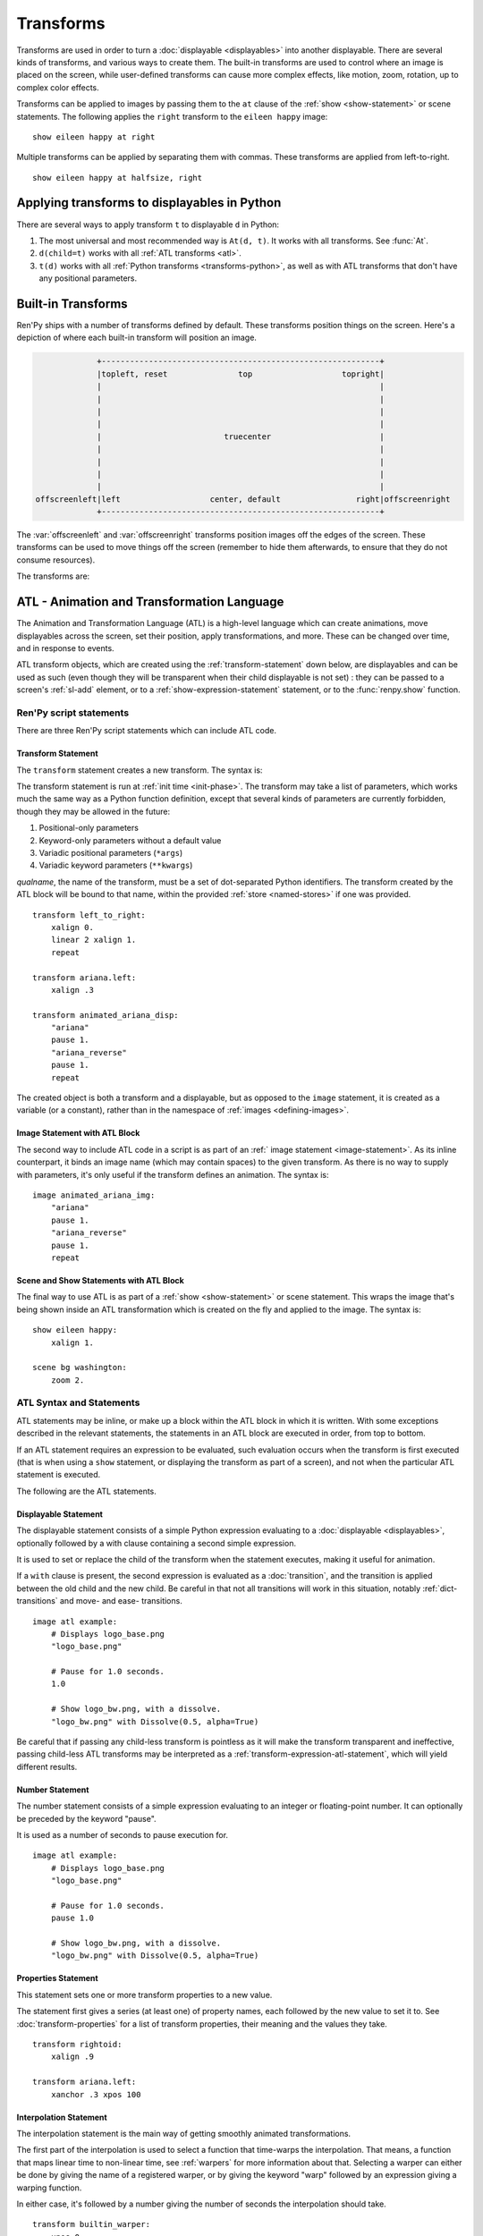 .. _transforms:

==========
Transforms
==========

Transforms are used in order to turn a :doc:`displayable <displayables>` into
another displayable. There are several kinds of transforms, and various ways to
create them. The built-in transforms are used to control where an image is
placed on the screen, while user-defined transforms can cause more complex
effects, like motion, zoom, rotation, up to complex color effects.

Transforms can be applied to images by passing them to the ``at`` clause of the
:ref:`show <show-statement>` or scene statements. The following applies the
``right`` transform to the ``eileen happy`` image::

    show eileen happy at right

Multiple transforms can be applied by separating them with commas. These
transforms are applied from left-to-right. ::

    show eileen happy at halfsize, right


Applying transforms to displayables in Python
=============================================

There are several ways to apply transform ``t`` to displayable ``d`` in Python:

#. The most universal and most recommended way is ``At(d, t)``. It works with
   all transforms. See :func:`At`.

#. ``d(child=t)`` works with all :ref:`ATL transforms <atl>`.

#. ``t(d)`` works with all :ref:`Python transforms <transforms-python>`, as well
   as with ATL transforms that don't have any positional parameters.


Built-in Transforms
===================

Ren'Py ships with a number of transforms defined by default. These transforms
position things on the screen. Here's a depiction of where each built-in
transform will position an image.

.. code-block:: none

                 +-----------------------------------------------------------+
                 |topleft, reset               top                   topright|
                 |                                                           |
                 |                                                           |
                 |                                                           |
                 |                                                           |
                 |                          truecenter                       |
                 |                                                           |
                 |                                                           |
                 |                                                           |
                 |                                                           |
    offscreenleft|left                   center, default                right|offscreenright
                 +-----------------------------------------------------------+

The :var:`offscreenleft` and :var:`offscreenright` transforms position images
off the edges of the screen. These transforms can be used to move things off
the screen (remember to hide them afterwards, to ensure that they do not consume
resources).

The transforms are:

.. var:: center

    Centers horizontally, and aligns to the bottom of the screen.

.. var:: default

    Centers horizontally, and aligns to the bottom of the screen. This can be
    redefined via :var:`config.default_transform` to change the default
    placement of images shown with the show or scene statements.

.. var:: left

    Aligns to the bottom-left corner of the screen.

.. var:: offscreenleft

    Places the displayable off the left side of the screen, aligned to the
    bottom of the screen.

.. var:: offscreenright

    Places the displayable off the left side of the screen, aligned to the
    bottom of the screen.

.. var:: reset

    Resets the transform. Places the displayable in the top-left corner of the
    screen, and also eliminates any zoom, rotation, or other effects.

.. var:: right

    Aligns to the bottom-right corner of the screen.

.. var:: top

    Centers horizontally, and aligns to the top of the screen.

.. var:: topleft

    Aligns to the top-left corner of the screen.

.. var:: topright

    Aligns to the top-right corner of the screen.

.. var:: truecenter

    Centers both horizontally and vertically.


.. _atl:

ATL - Animation and Transformation Language
===========================================

The Animation and Transformation Language (ATL) is a high-level language which
can create animations, move displayables across the screen, set their position,
apply transformations, and more. These can be changed over time, and in response
to events.

ATL transform objects, which are created using the :ref:`transform-statement`
down below, are displayables and can be used as such (even though they will be
transparent when their child displayable is not set) : they can be passed to a
screen's :ref:`sl-add` element, or to a :ref:`show-expression-statement`
statement, or to the :func:`renpy.show` function.

Ren'Py script statements
------------------------

There are three Ren'Py script statements which can include ATL code.

.. _transform-statement:

Transform Statement
~~~~~~~~~~~~~~~~~~~

The ``transform`` statement creates a new transform. The syntax is:

.. productionlist:: script
    atl_transform : "transform" `qualname` ( "(" `parameters` ")" )? ":"
                  :    `atl_block`

The transform statement is run at :ref:`init time <init-phase>`. The transform
may take a list of parameters, which works much the same way as a Python
function definition, except that several kinds of parameters are currently
forbidden, though they may be allowed in the future:

#. Positional-only parameters
#. Keyword-only parameters without a default value
#. Variadic positional parameters (``*args``)
#. Variadic keyword parameters (``**kwargs``)

`qualname`, the name of the transform, must be a set of dot-separated Python
identifiers. The transform created by the ATL block will be bound to that name,
within the provided :ref:`store <named-stores>` if one was provided. ::

    transform left_to_right:
        xalign 0.
        linear 2 xalign 1.
        repeat

    transform ariana.left:
        xalign .3

    transform animated_ariana_disp:
        "ariana"
        pause 1.
        "ariana_reverse"
        pause 1.
        repeat

The created object is both a transform and a displayable, but as opposed to the
``image`` statement, it is created as a variable (or a constant), rather than in
the namespace of :ref:`images <defining-images>`.

.. _atl-image-statement:

Image Statement with ATL Block
~~~~~~~~~~~~~~~~~~~~~~~~~~~~~~

The second way to include ATL code in a script is as part of an :ref:` image
statement <image-statement>`. As its inline counterpart, it binds an image name
(which may contain spaces) to the given transform. As there is no way to supply
with parameters, it's only useful if the transform defines an animation. The
syntax is:

.. productionlist:: script
    atl_image : "image" `image_name` ":"
              :    `atl_block`

::

    image animated_ariana_img:
        "ariana"
        pause 1.
        "ariana_reverse"
        pause 1.
        repeat

Scene and Show Statements with ATL Block
~~~~~~~~~~~~~~~~~~~~~~~~~~~~~~~~~~~~~~~~

The final way to use ATL is as part of a :ref:`show <show-statement>` or scene
statement. This wraps the image that's being shown inside an ATL transformation
which is created on the fly and applied to the image. The syntax is:

.. productionlist:: script
    atl_show  : `stmt_show` ":"
              :    `atl_block`
    atl_scene : `stmt_scene` ":"
              :    `atl_block`

::

    show eileen happy:
        xalign 1.

    scene bg washington:
        zoom 2.

..
    include here, after #4405, how to change the child then get back to it

ATL Syntax and Statements
-------------------------

ATL statements may be inline, or make up a block within the ATL block in which
it is written. With some exceptions described in the relevant statements, the
statements in an ATL block are executed in order, from top to bottom.

If an ATL statement requires an expression to be evaluated, such evaluation
occurs when the transform is first executed (that is when using a ``show``
statement, or displaying the transform as part of a screen), and not when the
particular ATL statement is executed.

The following are the ATL statements.

.. _displayable-atl-statement:

Displayable Statement
~~~~~~~~~~~~~~~~~~~~~

The displayable statement consists of a simple Python expression evaluating to
a :doc:`displayable <displayables>`, optionally followed by a with clause
containing a second simple expression.

.. productionlist:: atl
    atl_displayable : `simple_expression` ("with" `simple_expression`)?

It is used to set or replace the child of the transform when the statement
executes, making it useful for animation.

If a ``with`` clause is present, the second expression is evaluated as a
:doc:`transition`, and the transition is applied between the old child and the
new child. Be careful in that not all transitions will work in this situation,
notably :ref:`dict-transitions` and move- and ease- transitions. ::

    image atl example:
        # Displays logo_base.png
        "logo_base.png"

        # Pause for 1.0 seconds.
        1.0

        # Show logo_bw.png, with a dissolve.
        "logo_bw.png" with Dissolve(0.5, alpha=True)

Be careful that if passing any child-less transform is pointless as it will make
the transform transparent and ineffective, passing child-less ATL transforms
may be interpreted as a :ref:`transform-expression-atl-statement`, which will
yield different results.

Number Statement
~~~~~~~~~~~~~~~~

The number statement consists of a simple expression evaluating to an integer or
floating-point number. It can optionally be preceded by the keyword "pause".

.. productionlist:: atl
    atl_number : "pause"? `simple_expression`

It is used as a number of seconds to pause execution for. ::

    image atl example:
        # Displays logo_base.png
        "logo_base.png"

        # Pause for 1.0 seconds.
        pause 1.0

        # Show logo_bw.png, with a dissolve.
        "logo_bw.png" with Dissolve(0.5, alpha=True)

Properties Statement
~~~~~~~~~~~~~~~~~~~~

This statement sets one or more transform properties to a new value.

.. productionlist:: atl
    atl_properties : `atl_property`+

.. productionlist:: atl
    atl_property : `transform_property` `simple_expression`

The statement first gives a series (at least one) of property names, each
followed by the new value to set it to. See :doc:`transform-properties` for a
list of transform properties, their meaning and the values they take. ::

    transform rightoid:
        xalign .9

    transform ariana.left:
        xanchor .3 xpos 100

Interpolation Statement
~~~~~~~~~~~~~~~~~~~~~~~

The interpolation statement is the main way of getting smoothly animated
transformations.

.. productionlist:: atl
    atl_interpolation : ((`warper` `simple_expression`) | ("warp" `simple_expression` `simple_expression`)) (`atl_interp_target`+ | (":"
                      :    `atl_interp_target`+ ))

.. productionlist:: atl
    atl_interp_target : (`atl_property`+ ("knot" `simple_expression`)* )
                      : | `atl_transform_expression`
                      : | "clockwise"
                      : | "counterclockwise"
                      : | ("circles" `simple_expression`)

The first part of the interpolation is used to select a function that time-warps
the interpolation. That means, a function that maps linear time to non-linear
time, see :ref:`warpers` for more information about that. Selecting a warper can
either be done by giving the name of a registered warper, or by giving the
keyword "warp" followed by an expression giving a warping function.

In either case, it's followed by a number giving the number of seconds the interpolation should take. ::

    transform builtin_warper:
        xpos 0
        ease 5 xpos 520

    init python:
        def my_warper(t):
            return t**4.4

    define my_warpers = [my_warper]

    transform accessed_as_function:
        xpos 0
        warp my_warpers[0] 5 xpos 520
        warp my_warper 3 xpos 100

The interpolation will persist for the given amount of time, and at least one
frame.

When properties are given, the value each is given is the value it will be set
to at the end of the interpolation statement. This can be tweaked in several
ways:

* If the value is followed by one or more knots, then spline motion is used. The
  starting point is the value of the property at the start of the interpolation,
  the end point is the given value, and the knots are used to control the
  spline. A quadratic curve is used for a single knot, Bezier is used when there
  are two and Catmull-Rom is used for three or more knots. In the former two
  cases, the knot or knots are simply control nodes. For Catmull-Rom, the first
  and last knot are control nodes (often outside the displayed path) and the
  other knots are points the path passes through.

* If the interpolation statement contains a "clockwise" or "counterclockwise"
  clause, circular motion is used. In that case, Ren'Py will compare the start
  and end locations (which are set by :tpref:`pos`, :tpref:`align`,
  :tpref:`angle` and :tpref:`radius`, ...) and figure out the polar coordinate
  center (which is :tpref:`around`). Ren'Py will then compute the number of
  degrees it will take to go from the start angle to the end angle, in the
  specified direction of rotation. If the circles clause is given, Ren'Py will
  ensure that the appropriate number of circles will be made.

* Otherwise, the value is linearly interpolated between the start and end
  locations.

It is also possible to interpolate a :ref:`transform-expression-atl-statement`,
which should in this case be an ATL transform containing only a single
properties statement. The properties from the transform will be processed as if
they were written directly in this interpolation.

A warper may be followed by a colon (:). In that case, it may be followed by one
or more lines, in an indented block, containing the clauses described above.
This lets you break an interpolation of many different things up into several
lines.

Some sample interpolations::

    show logo base:
        # Show the logo at the upper right side of the screen.
        xalign 1.0 yalign 0.0

        # Take 1.0 seconds to move things back to the left.
        linear 1.0 xalign 0.0

        # Take 1.0 seconds to move things to the location specified in the
        # truecenter transform. Use the ease warper to do this.
        ease 1.0 truecenter

        # Set the location to circle around.
        anchor (0.5, 0.5)

        # Use circular motion to bring us to spiral out to the top of
        # the screen. Take 2 seconds to do so.
        linear 2.0 yalign 0.0 clockwise circles 3

        # Use a spline motion to move us around the screen.
        linear 2.0 align (0.5, 1.0) knot (0.0, .33) knot (1.0, .66)

        # Changes xalign and yalign at the same time.
        linear 2.0 xalign 1.0 yalign 1.0

        # The same thing, using a block.
        linear 2.0:
            xalign 1.0
            yalign 1.0

Pass Statement
--------------

.. productionlist:: atl
    atl_pass : "pass"

The ``pass`` statement is a simple statement that causes nothing to happen : a
no-op. This can be used when there's a desire to separate statements, like when
two sets of choice statements (see below) would otherwise be back-to-back. It
can also be useful when the syntax requires a block to be created but you need
it to be empty, for example to make one of the choice blocks not do anything.

Repeat Statement
----------------

The ``repeat`` statement is a simple statement that causes the block containing it
to resume execution from the beginning.

.. productionlist:: atl
    atl_repeat : "repeat" (`simple_expression`)?

If the expression is present, then it is evaluated to give an integer number of
times the block will execute. (So a block ending with ``repeat 2`` will execute
at most twice in total, and ``repeat 1`` does not repeat.)

The repeat statement must be the last statement in a block::

    show logo base:
        xalign 0.0
        linear 1.0 xalign 1.0
        linear 1.0 xalign 0.0
        repeat

Block Statement
---------------

The ``block`` statement simply contains a block of ATL statements.

.. productionlist:: atl
    atl_block_stmt : "block" ":"
                   :      `atl_block`

This can be used to group statements that will repeat::

    show logo base:
        alpha 0.0 xalign 0.0 yalign 0.0
        linear 1.0 alpha 1.0

        block:
            linear 1.0 xalign 1.0
            linear 1.0 xalign 0.0
            repeat




TODO: include ATL statements here


TODO: link to transform properties in the ATL statements


External events
---------------

The following events are triggered automatically within an ATL transform:

``start``
    A pseudo-event, triggered on entering an ``on`` statement, if no event of
    higher priority has happened.

``show``
    Triggered when the transform is shown using the show or scene statement, and
    no image with the given tag exists.

``replace``
    Triggered when transform is shown using the ``show`` statement, replacing an
    image with the given tag.

``hide``
    Triggered when the transform is hidden using the ``hide`` statement or its
    Python equivalent.

    Note that this isn't triggered when the transform is eliminated via the
    :ref:`scene-statement` or exiting the :ref:`context` it exists in, such as
    when exiting the game menu.

``replaced``
    Triggered when the transform is replaced by another. The image will not
    actually hide until the ATL block finishes.

``update``
    Triggered when a screen is updated without being shown or replacing another
    screen. This happens in rare but possible cases, such as when the game is
    loaded and when styles or translations change.

``hover``, ``idle``, ``selected_hover``, ``selected_idle``, ``insensitive``, ``selected_insensitive``
    Triggered when a button containing this transform, or a button contained by
    this transform, enters the named state.


TODO: special ATL kw param (child)



.. _replacing-transforms:

Replacing Transforms
====================

When an ATL transform, a built-in transform or a transform defined using the
:class:`Transform` class is replaced by another transform of these categories,
the properties of the outgoing transform are inherited by the incoming
transform. That inheritance doesn't apply for other kinds of transforms.

When the :ref:`show <show-statement>` statement has multiple transforms in the
``at`` list, the transforms are matched from last to first, until one list runs
out. For example::

    show eileen happy at a, b, c
    "Dialogue !"
    show eileen happy at d, e

The ``c`` transform will be replaced by ``e``, the ``b`` transform will be
replaced by ``d``, and nothing replaces the ``a`` transform.

At the moment of replacement, if both transforms are of suitable kinds, the
values of the properties of the old transform are copied to the new transform.
If the old transform was animated, the current intermediate value is inherited.
For example::

    transform bounce:
        linear 3.0 xalign 1.0
        linear 3.0 xalign 0.0
        repeat

    transform headright:
        linear 15 xalign 1.0

    label example:
        show eileen happy at bounce
        pause
        show eileen happy at headright
        pause

In this example, the image will bounce from left to right and back until the
player clicks. When that happens, the ``xalign`` property of the ``bounce``
transform will be used to initialize the ``xaalign`` property of the
``headright`` transform, and so the image will move from where it was when the
player first clicked.

The position properties (:tpref:`xpos`, :tpref:`ypos`, :tpref:`xanchor`,
:tpref:`yanchor`, and properties setting them such as :tpref:`xalign` or
:tpref:`radius`\ / :tpref:`angle`) have a special rule for inheritance : a value
set in the child will override a value set in the parent. That is because a
displayable may have only one position, and a position that is actively set
takes precedence.

Finally, when a ``show`` statement does not include an ``at`` clause, the same
transforms are used, so no inheritance is necessary. To prevent inheritance,
hide and then show the displayable again.


The Transform Class
===================

One equivalent to to the simplest ATL transforms is the Transform class.

.. class:: Transform(child=None, function=None, **properties)

    Creates a transform which applies operations such as cropping, rotation,
    scaling or alpha-blending to its child. A transform object has fields
    corresponding to the :ref:`transform properties <transform-properties>`,
    which it applies to its child.

    `child`
        The child the transform applies to.

    .. function:: function(trans: Transform, st: float, at: float, /) -> int|None

        If not None, this function will be called when the transform is
        rendered, with three positional arguments:

        * The transform object.
        * The shown timebase, in seconds.
        * The animation timebase, in seconds.

        The function should return a delay, in seconds, after which it will be
        called again, or None to be called again at the start of the next
        interaction.

        This function should not have side effects other than changing the
        Transform object in the first argument, and may be called at any time
        with any value as a part of prediction.

    Additional keyword arguments are values that transform properties are set
    to. These particular transform properties will be set each time the
    transform is drawn, and so may not be changed after the Transform object is
    created. Fields corresponding to other transform properties, however, can be
    set and changed afterwards, either within the function passed as the
    `function` parameter, or immediately before calling the :meth:`update`
    method.

    .. attribute:: hide_request

        This attribute is set to true when the function is called, to indicate
        that the transform is being hidden.

    .. attribute:: hide_response

        If ``hide_request`` is true, this can be set to false to prevent the
        transform from being hidden.

    .. method:: set_child(child)

        Call this method with a new `child` to change the child of this
        transform.

    .. method:: update()

        This should be called when a transform property field is updated outside
        of the function passed as the `function` argument, to ensure that the
        change takes effect.

.. _transforms-python:

Callables as transforms
=======================

Finally, simple Python callables can be used as transforms. These callables
should take a single Displayable as an argument, and return a new Displayable.
For example::

    init python:

        # this transform uses the right and left transforms
        def right_or_left(d):
            if switch:
                return At(d, right)
            else:
                return At(d, left)

That means that certain builtins such as :func:`Flatten` are also transforms and
can be used as such.
